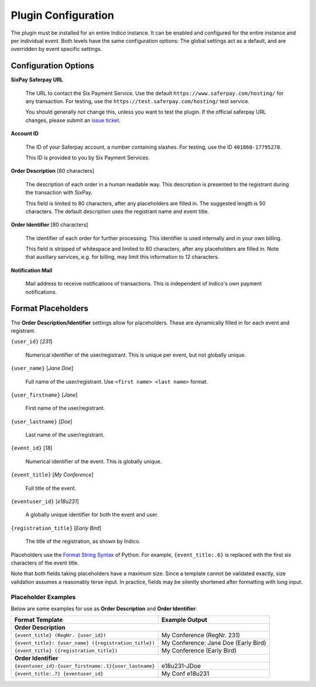 Plugin Configuration
====================

The plugin must be installed for an entire Indico instance.
It can be enabled and configured for the entire instance and per individual event.
Both levels have the same configuration options:
The global settings act as a default, and are overridden by event specific settings.

Configuration Options
---------------------

**SixPay Saferpay URL**

    The URL to contact the Six Payment Service.
    Use the default ``https://www.saferpay.com/hosting/`` for any transaction.
    For testing, use the ``https://test.saferpay.com/hosting/`` test service.

    You should generally *not* change this, unless you want to test the plugin.
    If the official saferpay URL changes, please submit an `issue ticket`_.

**Account ID**

  The ID of your Saferpay account, a number containing slashes.
  For testing, use the ID ``401860-17795278``.

  This ID is provided to you by Six Payment Services.

**Order Description** [80 characters]

  The description of each order in a human readable way.
  This description is presented to the registrant during the transaction with SixPay.

  This field is limited to 80 characters, after any placeholders are filled in.
  The suggested length is 50 characters.
  The default description uses the registrant name and event title.

**Order Identifier** [80 characters]

  The identifier of each order for further processing.
  This identifier is used internally and in your own billing.

  This field is stripped of whitespace and limited to 80 characters, after any placeholders are filled in.
  Note that auxiliary services, e.g. for billing, may limit this information to 12 characters.

**Notification Mail**

  Mail address to receive notifications of transactions.
  This is independent of Indico's own payment notifications.

Format Placeholders
-------------------

The **Order Description/Identifier** settings allow for placeholders.
These are dynamically filled in for each event and registrant.

``{user_id}`` [`231`]

  Numerical identifier of the user/registrant.
  This is unique per event, but not globally unique.

``{user_name}`` [`Jane Doe`]

  Full name of the user/registrant.
  Use ``<first name> <last name>`` format.

``{user_firstname}`` [`Jane`]

  First name of the user/registrant.

``{user_lastname}`` [`Doe`]

  Last name of the user/registrant.

``{event_id}`` [`18`]

  Numerical identifier of the event.
  This is globally unique.

``{event_title}`` [`My Conference`]

  Full title of the event.

``{eventuser_id}`` [`e18u231`]

  A globally unique identifier for both the event and user.

``{registration_title}`` [`Early Bird`]

  The title of the registration, as shown by Indico.

Placeholders use the `Format String Syntax`_ of Python.
For example, ``{event_title:.6}`` is replaced with the first six characters of the event title.

Note that both fields taking placeholders have a maximum size.
Since a template cannot be validated exactly, size validation assumes a reasonably terse input.
In practice, fields may be silently shortened after formatting with long input.

Placeholder Examples
^^^^^^^^^^^^^^^^^^^^

Below are some examples for use as **Order Description** and **Order Identifier**:

===================================================== ====================================
Format Template                                       Example Output
===================================================== ====================================
   **Order Description**
------------------------------------------------------------------------------------------
``{event_title} (RegNr. {user_id})``                  My Conference (RegNr. 231)
``{event_title}: {user_name} ({registration_title})`` My Conference: Jane Doe (Early Bird)
``{event_title} ({registration_title})``              My Conference (Early Bird)
----------------------------------------------------- ------------------------------------
   **Order Identifier**
------------------------------------------------------------------------------------------
``{eventuser_id}-{user_firstname:.1}{user_lastname}`` e18u231-JDoe
``{event_title:.7} {eventuser_id}``                   My Conf e18u231
===================================================== ====================================


.. _issue ticket: https://github.com/maxfischer2781/indico_sixpay/pulls

.. _Format String Syntax: https://docs.python.org/3/library/string.html#formatstrings
